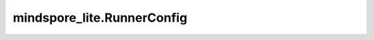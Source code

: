 mindspore_lite.RunnerConfig
===========================

.. py:class:: mindspore_lite.RunnerConfig(context=None, workers_num=None, config_info=None, config_path=None)

    RunnerConfig类定义一个或多个Servables的runner config。
    该类可用于模型的并行推理，与模型提供的服务相对应。
    客户端通过往服务器发送推理任务并接收推理结果。

    参数：
        - **context** (Context，可选) - 定义用于在执行期间存储选项的上下文。默认值：None。
        - **workers_num** (int，可选) - workers的数量。默认值：None。
        - **config_info** (dict{str: dict{str: str}}，可选) - 传递模型权重文件路径的嵌套映射。例如：{"weight": {"weight_path": "/home/user/weight.cfg"}}。默认值：None。key当前支持["weight"]；value为dict格式，其中的key当前支持["weight_path"]，其中的value为权重的路径，例如"/home/user/weight.cfg"。
        - **config_path** (str，可选) – 定义配置文件路径。默认值：None。

    异常：
        - **TypeError** - `context` 既不是Context类型也不是None。
        - **TypeError** - `workers_num` 既不是int类型也不是None。
        - **TypeError** - `config_info` 既不是dict类型也不是None。
        - **TypeError** - `config_info` 是dict类型，但key不是str类型。
        - **TypeError** - `config_info` 是dict类型，key是str类型，但value不是dict类型。
        - **TypeError** - `config_info` 是dict类型，key是str类型，value是dict类型，但value的key不是str类型。
        - **TypeError** - `config_info` 是dict类型，key是str类型，value是dict类型，value的key是str类型，但value的value不是str类型。
        - **ValueError** - `workers_num` 是int类型，但小于0。
        - **TypeError** - `config_path` 既不是str类型也不是None。
        - **ValueError** - `config_path` 文件路径不存在。
